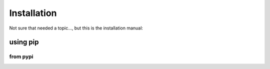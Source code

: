==================================================
Installation
==================================================

Not sure that needed a topic..., but this is the installation manual:

--------------------------------------------------
using pip
--------------------------------------------------

^^^^^^^^^^^^^^^^^^^^^^^^^^^^^^^^^^^^^^^^^^^^^^^^^^
from pypi
^^^^^^^^^^^^^^^^^^^^^^^^^^^^^^^^^^^^^^^^^^^^^^^^^^

